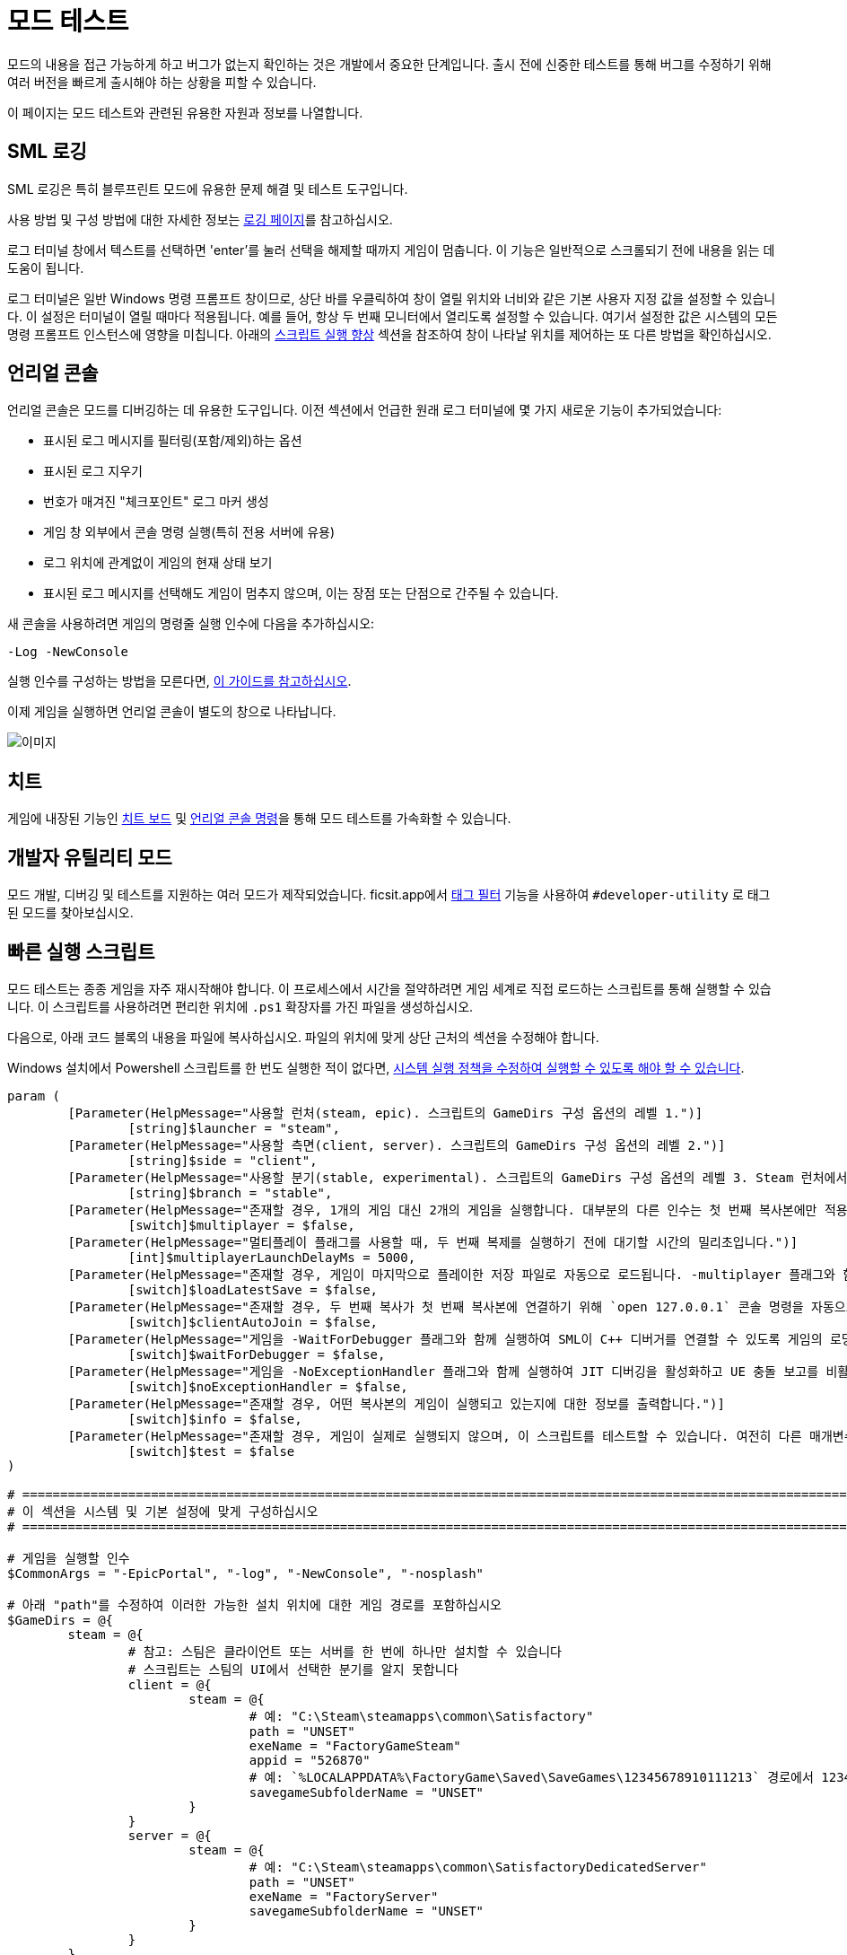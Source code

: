 = 모드 테스트

모드의 내용을 접근 가능하게 하고
버그가 없는지 확인하는 것은 개발에서 중요한 단계입니다.
출시 전에 신중한 테스트를 통해 버그를 수정하기 위해
여러 버전을 빠르게 출시해야 하는 상황을 피할 수 있습니다.

이 페이지는 모드 테스트와 관련된 유용한 자원과 정보를 나열합니다.

== SML 로깅

SML 로깅은 특히 블루프린트 모드에 유용한 문제 해결 및 테스트 도구입니다.

사용 방법 및 구성 방법에 대한 자세한 정보는 xref:Development/ModLoader/Logging.adoc[로깅 페이지]를 참고하십시오.

로그 터미널 창에서 텍스트를 선택하면
'enter'를 눌러 선택을 해제할 때까지 게임이 멈춥니다.
이 기능은 일반적으로 스크롤되기 전에 내용을 읽는 데 도움이 됩니다.

로그 터미널은 일반 Windows 명령 프롬프트 창이므로,
상단 바를 우클릭하여 창이 열릴 위치와 너비와 같은
기본 사용자 지정 값을 설정할 수 있습니다.
이 설정은 터미널이 열릴 때마다 적용됩니다.
예를 들어, 항상 두 번째 모니터에서 열리도록 설정할 수 있습니다.
여기서 설정한 값은 시스템의 모든 명령 프롬프트 인스턴스에 영향을 미칩니다.
아래의 <<스크립트 실행 향상>> 섹션을 참조하여
창이 나타날 위치를 제어하는 또 다른 방법을 확인하십시오.

== 언리얼 콘솔

언리얼 콘솔은 모드를 디버깅하는 데 유용한 도구입니다.
이전 섹션에서 언급한 원래 로그 터미널에 몇 가지 새로운 기능이 추가되었습니다:

- 표시된 로그 메시지를 필터링(포함/제외)하는 옵션
- 표시된 로그 지우기
- 번호가 매겨진 "체크포인트" 로그 마커 생성
- 게임 창 외부에서 콘솔 명령 실행(특히 전용 서버에 유용)
- 로그 위치에 관계없이 게임의 현재 상태 보기
- 표시된 로그 메시지를 선택해도 게임이 멈추지 않으며, 이는 장점 또는 단점으로 간주될 수 있습니다.

새 콘솔을 사용하려면 게임의 명령줄 실행 인수에 다음을 추가하십시오:

`-Log -NewConsole`

실행 인수를 구성하는 방법을 모른다면,
xref:faq.adoc#_게임을_시작할_때_실행_인수를_어떻게_설정합니까[이 가이드를 참고하십시오].

이제 게임을 실행하면 언리얼 콘솔이 별도의 창으로 나타납니다.

image:TestingResources/Unreal-Console.png[이미지]

== 치트

게임에 내장된 기능인
xref:Development/Satisfactory/CheatBoard.adoc[치트 보드]
및 xref:SMLChatCommands.adoc#ConsoleCommands[언리얼 콘솔 명령]을 통해 모드 테스트를 가속화할 수 있습니다.

== 개발자 유틸리티 모드

모드 개발, 디버깅 및 테스트를 지원하는 여러 모드가 제작되었습니다.
ficsit.app에서 xref:ForUsers/Tags.adoc[태그 필터] 기능을 사용하여
`#developer-utility` 로 태그된 모드를 찾아보십시오.

[id="LaunchScript"]
== 빠른 실행 스크립트

모드 테스트는 종종 게임을 자주 재시작해야 합니다.
이 프로세스에서 시간을 절약하려면 게임 세계로 직접 로드하는 스크립트를 통해 실행할 수 있습니다.
이 스크립트를 사용하려면 편리한 위치에 `.ps1` 확장자를 가진 파일을 생성하십시오.

다음으로, 아래 코드 블록의 내용을 파일에 복사하십시오.
파일의 위치에 맞게 상단 근처의 섹션을 수정해야 합니다.

Windows 설치에서 Powershell 스크립트를 한 번도 실행한 적이 없다면,
https://pureinfotech.com/change-execution-policy-run-scripts-powershell/[시스템 실행 정책을 수정하여 실행할 수 있도록 해야 할 수 있습니다].

[source,ps1]
----
param (
	[Parameter(HelpMessage="사용할 런처(steam, epic). 스크립트의 GameDirs 구성 옵션의 레벨 1.")]
		[string]$launcher = "steam",
	[Parameter(HelpMessage="사용할 측면(client, server). 스크립트의 GameDirs 구성 옵션의 레벨 2.")]
		[string]$side = "client",
	[Parameter(HelpMessage="사용할 분기(stable, experimental). 스크립트의 GameDirs 구성 옵션의 레벨 3. Steam 런처에서는 지원되지 않음.")]
		[string]$branch = "stable",
	[Parameter(HelpMessage="존재할 경우, 1개의 게임 대신 2개의 게임을 실행합니다. 대부분의 다른 인수는 첫 번째 복사본에만 적용되며, 세부 사항은 스크립트 구현을 참조하십시오.")]
		[switch]$multiplayer = $false,
	[Parameter(HelpMessage="멀티플레이 플래그를 사용할 때, 두 번째 복제를 실행하기 전에 대기할 시간의 밀리초입니다.")]
		[int]$multiplayerLaunchDelayMs = 5000,
	[Parameter(HelpMessage="존재할 경우, 게임이 마지막으로 플레이한 저장 파일로 자동으로 로드됩니다. -multiplayer 플래그와 함께 사용할 경우, 저장 파일은 SaveGames 디렉토리의 `common` 하위 폴더에 있어야 합니다.")]
		[switch]$loadLatestSave = $false,
	[Parameter(HelpMessage="존재할 경우, 두 번째 복사가 첫 번째 복사본에 연결하기 위해 `open 127.0.0.1` 콘솔 명령을 자동으로 실행합니다. -loadLatestSave 플래그와 함께 사용해야 합니다.")]
		[switch]$clientAutoJoin = $false,
	[Parameter(HelpMessage="게임을 -WaitForDebugger 플래그와 함께 실행하여 SML이 C++ 디버거를 연결할 수 있도록 게임의 로딩 과정을 보류합니다.")]
		[switch]$waitForDebugger = $false,
	[Parameter(HelpMessage="게임을 -NoExceptionHandler 플래그와 함께 실행하여 JIT 디버깅을 활성화하고 UE 충돌 보고를 비활성화합니다.")]
		[switch]$noExceptionHandler = $false,
	[Parameter(HelpMessage="존재할 경우, 어떤 복사본의 게임이 실행되고 있는지에 대한 정보를 출력합니다.")]
		[switch]$info = $false,
	[Parameter(HelpMessage="존재할 경우, 게임이 실제로 실행되지 않으며, 이 스크립트를 테스트할 수 있습니다. 여전히 다른 매개변수에 따라 필요한 파일이 생성될 수 있습니다.")]
		[switch]$test = $false
)

# ========================================================================================================================
# 이 섹션을 시스템 및 기본 설정에 맞게 구성하십시오
# ========================================================================================================================

# 게임을 실행할 인수
$CommonArgs = "-EpicPortal", "-log", "-NewConsole", "-nosplash"

# 아래 "path"를 수정하여 이러한 가능한 설치 위치에 대한 게임 경로를 포함하십시오
$GameDirs = @{
	steam = @{
		# 참고: 스팀은 클라이언트 또는 서버를 한 번에 하나만 설치할 수 있습니다
		# 스크립트는 스팀의 UI에서 선택한 분기를 알지 못합니다
		client = @{
			steam = @{
				# 예: "C:\Steam\steamapps\common\Satisfactory"
				path = "UNSET"
				exeName = "FactoryGameSteam"
				appid = "526870"
				# 예: `%LOCALAPPDATA%\FactoryGame\Saved\SaveGames\12345678910111213` 경로에서 12345678910111213
				savegameSubfolderName = "UNSET"
			}
		}
		server = @{
			steam = @{
				# 예: "C:\Steam\steamapps\common\SatisfactoryDedicatedServer"
				path = "UNSET"
				exeName = "FactoryServer"
				savegameSubfolderName = "UNSET"
			}
		}
	}
	epic = @{
		client = @{
			stable = @{
				path = "UNSET"
				exeName = "FactoryGameEGS"
				# 예: `%LOCALAPPDATA%\FactoryGame\Saved\SaveGames\1234letters0and0numbers0longer12` 경로에서 1234letters0and0numbers0longer12
				savegameSubfolderName = "UNSET"
			}
			experimental = @{
				path = "UNSET"
				exeName = "FactoryGameEGS"
				savegameSubfolderName = "UNSET"
			}
		}
		server = @{
			stable = @{
				path = "UNSET"
				exeName = "FactoryServer"
				savegameSubfolderName = "UNSET"
			}
			experimental = @{
				path = "UNSET"
				exeName = "FactoryServer"
				savegameSubfolderName = "UNSET"
			}
		}
	}
	# 선택적으로 추가 -launcher 옵션을 여기에서 정의하십시오. 계층 구조는 -launcher > -side > -branch 입니다.
}

# 화면에서 창 크기 및 위치를 선택적으로 구성하십시오 (2개의 복사를 사용할 때 2세트)
$Game1 = "$CommonArgs" #, "-windowed", "-WinX=0", "-WinY=32", "ResX=960", "ResY=1040"
$Game2 = "$CommonArgs" #, "-windowed", "-WinX=960", "-WinY=32", "ResX=960", "ResY=1040"

# -loadLatestSave와 함께 사용할 저장 파일 루트 폴더의 위치
# 기본값은 괜찮지만 원할 경우 변경할 수 있습니다
# 저장 게임 데이터의 전체 경로를 만들기 위해 GameDirs 데이터의 savegameSubfolderName과 결합됩니다
$SaveFolder = "$($env:LOCALAPPDATA)\FactoryGame\Saved\SaveGames\"


# 맞춤 재정의를 여기에 넣으십시오(예: $GameDirs의 값을 한 곳에서 지정하려는 경우)
# 예시
# $GameDirs["steam"]["client"]["steam"]["path"] = "C:\Steam\steamapps\common\Satisfactory"

# ========================================================================================================================
# 구성 섹션 종료
# ========================================================================================================================

$AutolaunchTempFileName = "AutolaunchScript_Temp.ini"

function CreateSteamAppidFile([string]$filepath, [string]$appid) {
	# 스팀 복사를 실행하는 데 필요
	$SteamAppidFilePath = "$filepath\Engine\Binaries\Win64\steam_appid.txt"
	try {
		# void로 캐스팅하여 출력 억제
		[void](New-Item $SteamAppidFilePath -ItemType File -Force)
		Add-Content $SteamAppidFilePath $appid
	} catch {
		Write-Error "스팀 appid 파일을 생성/수정하는 데 실패했습니다($SteamAppidFilePath), 스크립트를 관리자 권한으로 실행해 보십시오"
		Write-Error $_
		exit 1
	}
}

function ResolveGamePathFromParams() {
	$selectedLauncher = $GameDirs[$launcher]
	if ($selectedLauncher -eq $null) {
		Write-Error "요청한 '$launcher' 런처가 스크립트 구성 옵션에 정의되어 있지 않습니다"
		exit 1
	}
	$selectedSide = $selectedLauncher[$side]
	if ($selectedSide -eq $null) {
		Write-Error "요청한 '$side' 측면이 '$launcher' 런처의 스크립트 구성 옵션에 정의되어 있지 않습니다"
		exit 1
	}
	$actualBranch = $branch
	if ($launcher -eq "steam") {
		Write-Debug "스크립트는 스팀에 대한 여러 분기를 지원하지 않으므로 '$branch'의 -branch 옵션을 무시합니다"
		$actualBranch = "steam"
	}
	$gamePathInfo = $selectedSide[$actualBranch]
	if (($gamePathInfo -eq $null) -or ($gamePathInfo -eq "UNSET")) {
		Write-Error "요청한 '$actualBranch' 분기가 '$launcher' 런처의 '$side' 측면에 정의되어 있지 않습니다"
		exit 1
	}
	$gameDir = $gamePathInfo["path"]
	if ($gameDir -eq $null) {
		Write-Error "선택한 게임 설치 '$selectedLauncher > $selectedSide > $actualBranch'에 'path' 데이터가 없습니다. 설치의 루트 디렉토리여야 합니다"
		exit 1
	}
	$gameEXE = $gamePathInfo["exeName"]
	if ($gameEXE -eq $null) {
		Write-Error "선택한 게임 설치 '$selectedLauncher > $selectedSide > $actualBranch'에 'exeName' 데이터가 없습니다. 게임을 실행하는 실행 파일의 이름이어야 합니다"
		exit 1
	}
	if (-not ($gamePathInfo["appid"] -eq $null)) {
		CreateSteamAppidFile -filepath $gameDir -appid $gamePathInfo["appid"]
	}
	return $gamePathInfo
}

$gamePathInfo = ResolveGamePathFromParams

if ($info) {
	Write-Output "사용 중인 게임 설치:"
	Write-Output $gamePathInfo
}


function PrepareArgs([string]$baseArgs, [switch]$applyFirstInstanceOnlyArguments, [System.Collections.Hashtable]$pathInfo) {
	$buildArgs = "$baseArgs"
	if ($clientAutoJoin -and (-not $multiplayer -or -not $loadLatestSave)) {
		Write-Error "clientAutoJoin 플래그는 multiplayer 플래그와 loadLatestSave 플래그가 필요하므로 클라이언트가 참여할 수 있는 실행 중인 게임이 있어야 합니다"
		exit 1
	}

	if ($applyFirstInstanceOnlyArguments) {
		if ($waitForDebugger) {
			$buildArgs = "$buildArgs", "-WaitForDebugger"
		}
		if ($noExceptionHandler) {
			$buildArgs = "$buildArgs", "-NoExceptionHandler"
		}
		if ($loadLatestSave) {
			if ($multiplayer) {
				# 멀티플레이 GUID 일관성 결과: 플랫폼 저장 파일을 볼 수 없습니다. 'common' 하위 폴더에 있어야 합니다
				$saveFolderUserId = "common"
			} else {
				$saveFolderUserId = $gamePathInfo["savegameSubfolderName"]
			}

			if (($saveFolderUserId -eq $null) -or ($saveFolderUserId -eq "UNSET")) {
				Write-Error "선택한 게임 설치는 스크립트 구성 옵션에 'savegameSubfolderName' 데이터가 없습니다. -loadLatestSave와 함께 사용할 저장 파일이 포함된 저장 디렉토리 내의 하위 폴더의 이름이어야 합니다. 입력한 동일한 파일 디렉터리: $SaveFolder"
				exit 1
			}

			$fullSaveFolder = "$SaveFolder\$saveFolderUserId"

			# https://stackoverflow.com/questions/9675658/powershell-get-childitem-most-recent-file-in-directory
			# 스팀은 여기에서 steam_autocloud.vdf 파일을 유지하여 저장 게임이 아닙니다
			$latestSaveFile = (Get-ChildItem $fullSaveFolder -Attributes !Directory -Filter *.sav | sort LastWriteTime | select -last 1)
			$latestSaveFileName = $latestSaveFile.Basename

			# 새티스팩토리의 -ini 기능을 사용하여 ini 파일을 생성할 필요 없이 이 정보를 전달하기 위해 -EngineINI(언리얼) 사용
			$buildArgs = "$buildArgs", "-ini:Engine:[/Script/EngineSettings.GameMapsSettings]:GameDefaultMap=/Game/FactoryGame/Map/GameLevel01/Persistent_Level.Persistent_Level,[/Script/EngineSettings.GameMapsSettings]:LocalMapOptions=?skipOnboarding?listen?loadgame=$latestSaveFileName"
		}
	} else {
		# 두 번째 복제만 clientAutoJoin을 위한 연결 명령을 실행
		if ($clientAutoJoin) {
			# ExecCmds는 UE 구문을 사용: https://dev.epicgames.com/documentation/en-us/unreal-engine/unreal-engine-command-line-arguments-reference
			$buildArgs = "$buildArgs", '-ExecCmds="open 127.0.0.1"'
		}
	}
	if ($multiplayer) {
		# CustomConfig: 새티스팩토리 특정. 멀티플레이 GUID의 일관성을 높입니다
		# Multiprocess: 게임이 사용자 설정 및 기타 .ini 파일을 작성하지 않도록 합니다(여러 복사본이 열려 있는 동안 안전하지 않은 작업)
		$buildArgs = "$buildArgs", "-CustomConfig=", "-Multiprocess"
	}
	return $buildArgs
}

$gameDir = $gamePathInfo["path"]
$gameEXE = $gamePathInfo["exeName"]
$GameString = "$($gameDir)\$($gameEXE).exe"

$Game1 = PrepareArgs $Game1 -applyFirstInstanceOnlyArguments
$Game2 = PrepareArgs $Game2

function BGProcess(){
	if ($test) {
		Write-Output "테스트 스위치가 사용되었습니다. 게임을 실제로 실행하지 않습니다"
		Write-Output "이 게임 인스턴스의 인수: "
		Write-Output @args
		return
	} else {
		Start-Process -NoNewWindow @args
	}
}

BGProcess $GameString $Game1

if ($multiplayer) {
	if (-not $test) {
		sleep -m $multiplayerLaunchDelayMs
	}
} else {
	return
}

BGProcess $GameString $Game2

----

[NOTE]
====
한국어로 번역되면서 정상적으로 스크립트를 실행하기 위해서는 파일 저장 시 인코딩 형식을 UTF-8 with BOM(또는 UTF-8-SIG)으로 지정해야 합니다. 또는 한국어를 지우고 저장할 수도 있습니다.
====

=== 사용법

실행 스크립트가 설정된 후, 실행할 때 플래그를 사용하여 동작을 제어하십시오.
분기 기능을 사용하려면 구성 섹션에 지정한 위치에 별도의 게임 복사본이 설치되어 있어야 합니다.

Powershell 파일 이름이 `SFLaunch_Advanced` 라고 가정하면:

- `.\SFLaunch_Advanced.ps1` 은 스팀 클라이언트 버전의 게임을 실행합니다. 설치된 분기에 따라 다릅니다.
- `.\SFLaunch_Advanced.ps1 -loadLatestSave` 는 마지막으로 만든 저장 파일로 자동으로 로드됩니다.
- `.\SFLaunch_Advanced.ps1 -launcher epic -side server -branch experimental` 은 에픽게임즈 실험적 전용 서버를 실행합니다.
- `.\SFLaunch_Advanced.ps1 -multiplayer` 는 스팀 게임 클라이언트의 두 복사본을 실행합니다.
- `.\SFLaunch_Advanced.ps1 -launcher epic -branch experimental -multiplayer` 는 에픽 실험적 게임 클라이언트의 두 복사본을 실행합니다.

[NOTE]
====
`-loadLatestSave` 플래그를 사용할 때, 게임이 저장 파일을 로드할 수 없는 경우
(예: 게임의 이전 버전에서 더 새로운 저장 파일을 로드하려고 시도하는 경우)
게임은 대신 새 저장 파일을 생성하고 로드합니다.

`-loadLatestSave` 플래그는
link:#LoadCustomLevel[추가 구성]이 필요합니다.
====

=== 스크립트 실행 향상

언리얼은 https://docs.unrealengine.com/4.26/en-US/ProductionPipelines/CommandLineArguments/[많은]
다른 명령줄 인수를 지원하며, 그 중 일부는 멀티 테스트에 유용할 수 있습니다.
예를 들어, `-windowed -WinX=0 -WinY=0` 는 게임을 화면의 왼쪽 상단 모서리에서 엽니다.
유사한 인수는 콘솔 창에도 존재합니다(`ConsoleX` 및 `ConsoleY`).
게임이 실행될 해상도를 지정할 수도 있습니다: `-WinX=1280 -WinY=720`.

창이 다른 모니터에서 열리도록 하려면,
인수에 음수 또는 더 큰 숫자를 사용해야 합니다.
기본 모니터의 왼쪽 상단 모서리는 X=0, Y=0입니다.

이러한 옵션을 결합하면, 아래와 같은 실행 인수를 얻을 수 있습니다.
이 인수는 각 인스턴스에 가능한 한 많은 화면 공간을 제공하며
(제목 표시줄 및 시작 메뉴 높이를 고려하면서)
1920x1080 해상도 화면에서 비정상적인 종횡비를 감수해야 합니다.
[source,ps1]
----
$Args1 = "-EpicPortal", "-NoSteamClient", '-Username="'+$Username1+'"', "-WinX=0", "-WinY=32", "ResX=960", "ResY=1040"
$Args2 = "-EpicPortal", "-NoSteamClient", '-Username="'+$Username2+'"', "-WinX=960", "-WinY=32", "ResX=960", "ResY=1040"
----

== 멀티플레이 테스트

로컬에서 멀티플레이 기능을 테스트하려면 다음 접근 방식 중 하나를 사용해야 합니다:

[id="MultiplayerTesting_Launch2Copies"]
=== 접근 방식 A: 두 게임 클라이언트 실행

게임 클라이언트의 두 복사본을 동시에 실행하고 한 클라이언트에서 다른 클라이언트에 참여할 수 있습니다.
일반적으로 스팀 및 에픽게임즈 런처는 이를 허용하지 않지만,
이전 섹션의 link:#LaunchScript[실행 스크립트]는 게임을 런처에서 분리하여 두 복사본을 실행할 수 있습니다.
이렇게 하면 "정상적인" 멀티플레이 기능이 중단되고 IP 멀티플레이 세션만 사용할 수 있습니다.

[NOTE]
====
에픽과 스팀에서 게임을 소유하고 있다면 한 클라이언트를 "정상적으로" 다른 클라이언트에서 참여할 수 있습니다.
이 경우 모드를 두 에픽 및 스팀 대상에 대해 컴파일해야 하므로 개발 속도가 느려질 수 있습니다.
====

이렇게 하려면:

1. link:#LaunchScript[실행 스크립트]를 실행하여 게임 클라이언트의 두 복사본을 엽니다.
2. 호스트로 지정한 복사본에서 로드할 저장 파일을 선택합니다. (또는 `-loadLatestSave` 플래그를 사용하십시오)
로드하기 전에 "로드 설정" 버튼을 클릭하고 "세션 유형"을 `IP` 로 변경합니다.
3. 클라이언트로 지정한 복사본에서 "게임 참여" 메뉴를 열고 IP `127.0.0.1` 을 입력합니다.
또는 어디에서나 xref:SMLChatCommands.adoc#ConsoleCommands[콘솔 명령]을 사용하여 `open 127.0.0.1` 을 사용할 수 있습니다.

[IMPORTANT]
====
이 접근 방식을 사용하면 게임 실행 간에 일관된 플레이어 GUID가 생성되지 않습니다.
일관된 GUID가 필요한 경우, 한 쪽에 대해 일반 에픽/스팀 복사본을 사용하십시오.
====

[id="MultiplayerTesting_LocalDedicatedServer"]
=== 접근 방식 B: 클라이언트 및 전용 서버 실행

로컬에서 전용 서버를 실행하고 게임 클라이언트로 연결할 수 있습니다.
이 방법은 테스트할 때마다 클라이언트 및 서버 타겟에 대해 모드를 컴파일해야 하므로 개발 속도가 느려질 수 있습니다.

전용 서버는 실행 시 자동으로 저장 파일을 로드하므로,
테스트하는 동작에 따라 테스트 속도를 높일 수도 있고 낮출 수도 있습니다.

이 접근 방식을 사용하려면, 이 페이지의 link:#TestingDedicatedServers[전용 서버 섹션]을 확인하십시오.

[id="LoadCustomLevel"]
== 실행 시 맞춤 레벨 로드

link:#LaunchScript[실행 스크립트]는 게임이 메인 메뉴가 아닌 게임 세계로 자동으로 로드되도록 하는 방법을 보여줍니다.
이렇게 하면 모드를 테스트할 때 로드 시간과 클릭 수를 줄일 수 있습니다.
그러나 로드하려는 레벨이 맞춤 레벨인 경우 약간 수정해야 합니다.

스크립트의 loadLatestSave 옵션은 `-ini:Engine:` 플래그를 사용하여
불러올 레벨을 특정합니다(`GameDefaultMap`).
맞춤 레벨을 가리키도록 스크립트를 수정해야 합니다.

먼저, 맞춤 레벨에 사용할 경로를 찾아야 합니다.
이는 레벨의 애셋 경로를 기반으로 합니다.
예를 들어, https://github.com/Nogg-aholic/NogsLevel/blob/master/Content/NogsLevel.umap[Nog의 레벨 애셋은 콘텐츠 루트에 위치하므로],
그 경로는 `/NogsLevel/NogsLevel.NogsLevel` 입니다.
https://github.com/satisfactorymodding/SatisfactoryModLoader/blob/master/Mods/ExampleMod/Content/Maps/ExampleLevel/ExampleLevel.umap[예제 레벨은 조금 더 깊이 있고],
그 경로는 `/ExampleMod/Maps/ExampleLevel/ExampleLevel.ExampleLevel` 입니다.

스크립트에서 `GameDefaultMap` 을 설정하는 줄을 수정하여 맞춤 레벨의 애셋 경로를 가리키도록 하십시오.

그런 김에 로드 과정을 사용자 정의하기 위해 사용할 수 있는 몇 가지 다른 플래그가 있습니다:

+++ <details><summary> +++
FG 맵 옵션 스위치(Archengius):
+++ </summary><div> +++
....
참고: 이는 2021년의 것이며 구식일 수 있습니다.

AFGGameMode::InitGame에서 발견된 스위치:

?skipOnboarding (착륙 애니메이션 건너뛰기)
?allowPossessAny (맵에서 어떤 폰도 소유할 수 있도록 허용, 플레이어 ID가 일치하지 않더라도)
?loadgame=<저장 게임 이름 (경로 및 확장자 없이)>
?startloc<시작 위치 태그 이름> (AFGGameMode::ChoosePlayerStart_Implementation 참고)
?sessionName=<세션 이름> (mSaveSessionName을 설정하므로, 자동 저장 파일 이름 및 아마도 다른 플레이어에게 표시되는 이름을 결정합니다)
?DayLength=<일 길이(분)>
?NightLength=<밤 길이(분)>

일반적인 메모:
  시작 위치 태그 이름에 대한:
      - TRADING_POST는 APlayerStart 액터 태그입니다
      - 일치하는 PlayerStartTag가 있는 APlayerStart 액터가 선택됩니다
  세션 이름에 대한:
      - 아마도 "번들 저장" 시스템이 존재하는 것 같습니다. 추가 조사가 필요합니다.

AFGGameSession에서 발견된 스위치:

?Visibility=SV_Private/SV_Public (세션 가시성)
?adminpassword=<콘솔 명령 AdminLogin을 통해 호스트 권한을 얻기 위해 사용되는 관리자 비밀번호>
....
+++ </div></details> +++

[id="TestingDedicatedServers"]
== 전용 서버

전용 서버에서 테스트를 시작하려면 먼저 전용 서버를 설정해야 합니다.

=== 설정

서버를 설정하는 몇 가지 옵션이 있습니다.
다음 섹션으로 넘어가기 전에 어떤 옵션이 가장 적합할지 고려하십시오.

서버 수령 과정을 처음 수행하려면
정상적으로 실행된 게임 클라이언트를 사용해야 합니다 (예: 스팀 또는 에픽을 통해).
서버 수령 과정이 완료되면, 이 페이지의 다른 곳에서 설명된 실행 스크립트를 사용하여 실행된 복사본으로 돌아갈 수 있습니다.

[id="TestingDedicatedServers_LocalServer"]
==== 옵션 1: 로컬 설치된 전용 서버

전용 서버를 자신의 컴퓨터에 설치하고 로컬에서 실행할 수 있습니다.
이렇게 하면 컴퓨터에 추가적인 부담이 생기며, 저사양 시스템에서는 실행이 불가능할 수 있습니다.
그러나 일반적으로 설정하기 가장 쉬운 옵션입니다.

이 옵션에서는 전용 서버가 게임의 저장 폴더를 공유하므로,
저장 파일을 업로드하려고 하면 실패합니다. 이미 해당 폴더에 저장이 존재하기 때문입니다.
사용할 저장 파일을 선택하려면 서버의 세션 이름을 편집해야 합니다.
https://satisfactory.wiki.gg/wiki/Dedicated_servers#Loading_a_save_file[새티스팩토리 위키의 지침]을 따르십시오.

서버에서 테스트할 때 인터넷에 연결할 필요가 없으므로,
스팀 또는 에픽 서버에 올바르게 인증하는 방법에 대한 위키의 지침은 필요하지 않습니다.
전용 서버에 대한 최소 권장 실행 인수는
`.\FactoryServer.exe -log -EpicPortal -NoSteamClient` 입니다.

로컬에서 호스팅된 서버에 연결하려면
일반 서버 브라우저를 통해 연결하거나
`open 127.0.0.1` 콘솔 명령 등을 사용할 수 있습니다.

[id="TestingDedicatedServers_RemoteServer"]
==== 옵션 2: 원격 전용 서버

네트워크의 다른 컴퓨터에 전용 서버를 설정할 수도 있습니다.
이렇게 하면 자신의 컴퓨터에 대한 리소스 부담을 피할 수 있습니다.

`게임 경로에 복사` 개발 패키징 설정 옵션에서 네트워크 위치를 제공할 수 있습니다.
예: `//192.168.1.42/appdata/satisfactory`,
즉, 알파킷이 원격 서버에서 파일을 복사하고 교체하는 작업을 처리합니다.

파일 변경 사항을 다시 로드하기 위해 매번 패키지를 다시 시작해야 합니다.

[id="TestingDedicatedServers_AskNicely"]
==== 옵션 3: 디스코드에서 정중하게 요청하기

커뮤니티 구성원이 모드를 테스트할 수 있도록 전용 서버에 대한 접근을 제공할 수 있습니다.
모드 도움 채널에서 요청해 보십시오. 누군가 응답할 수 있지만, 응답이 없을 수도 있습니다.

테스트 빌드를 서버에 수동으로 전송해야 할 수도 있습니다.

[id="TestingDedicatedServers_CrossFingers"]
==== 옵션 4: 행운을 빌기

마지막 수단: 전용 서버에 대해 모드를 컴파일하고 테스트 없이 배포할 수 있습니다.
잠잠하므로 버그가 없다는 가정은 하지 마십시오. 일부 사용자는 발생하는 오류를 보고하지 않을 수 있습니다.
이 방법을 선택하면 모드 페이지에 모드가 전용 서버에서 광범위하게 테스트되지 않았음을 언급해야 합니다.

=== 서버 설치 및 수령

서버를 설정하는 방법을 결정한 후,
https://satisfactory.wiki.gg/wiki/Dedicated_servers[새티스팩토리 위키]의 지침을 따라
작동하는 전용 서버를 설정하고 수정되지 않은 클라이언트로 연결할 수 있는지 확인하십시오.

수정되지 않은 서버에 연결할 수 있는지 확인한 후,
모드를 추가하기 시작할 수 있습니다.
사용자와 동일한 방식으로 xref:ForUsers/DedicatedServerSetup.adoc[설치하거나]
위에서 선택한 옵션 섹션에 설명된 과정을 따르십시오.

